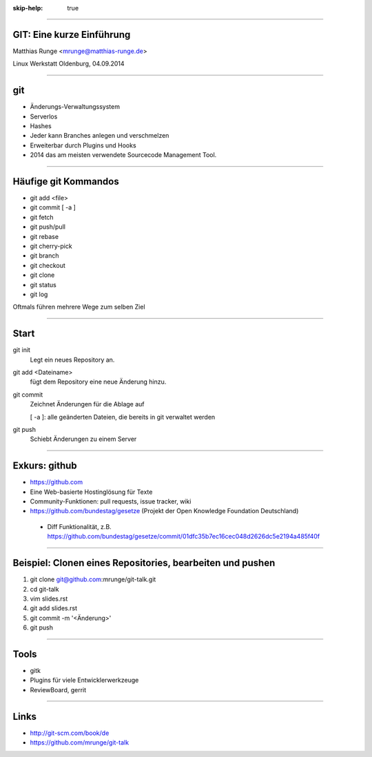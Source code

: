 :skip-help: true

.. title:: GIT

----

GIT: Eine kurze Einführung
===========================

Matthias Runge <mrunge@matthias-runge.de>

.. image:: images/lwo-logo-100x100.png

Linux Werkstatt Oldenburg, 04.09.2014


----

git
===

* Änderungs-Verwaltungssystem
* Serverlos
* Hashes
* Jeder kann Branches anlegen und verschmelzen
* Erweiterbar durch Plugins und Hooks
* 2014 das am meisten verwendete Sourcecode Management Tool.


----

Häufige git Kommandos
=====================

* git add <file>
* git commit [ -a ]
* git fetch
* git push/pull
* git rebase
* git cherry-pick
* git branch
* git checkout
* git clone
* git status
* git log

Oftmals führen mehrere Wege zum selben Ziel

----

Start
=====

git init
    Legt ein neues Repository an.

git add <Dateiname>
    fügt dem Repository eine neue Änderung hinzu.

git commit
    Zeichnet Änderungen für die Ablage auf

    [ -a ]: alle geänderten Dateien, die bereits in git verwaltet werden

git push
    Schiebt Änderungen zu einem Server

----

Exkurs: github
==============

* https://github.com
* Eine Web-basierte Hostinglösung für Texte
* Community-Funktionen: pull requests, issue tracker, wiki
* https://github.com/bundestag/gesetze (Projekt der Open Knowledge Foundation Deutschland)

 * Diff Funktionalität, z.B. https://github.com/bundestag/gesetze/commit/01dfc35b7ec16cec048d2626dc5e2194a485f40f

----

Beispiel: Clonen eines Repositories, bearbeiten und pushen
==========================================================

#. git clone git@github.com:mrunge/git-talk.git
#. cd git-talk
#. vim slides.rst
#. git add slides.rst
#. git commit -m '<Änderung>'
#. git push

----

Tools
=====

* gitk
* Plugins für viele Entwicklerwerkzeuge
* ReviewBoard, gerrit

----

Links
=====

* http://git-scm.com/book/de
* https://github.com/mrunge/git-talk

